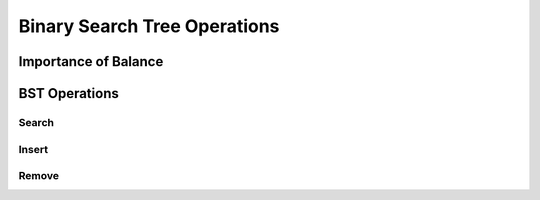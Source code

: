 =============================
Binary Search Tree Operations
=============================

.. relevant objectives
    - Explain how to carry out binary search on a binary search tree
    - Understand Binary Search Tree Operations and their Big-O efficiency
    - Understand common operations on BSTs and their Big-O efficiency
        - insert
        - remove
        - traverse

.. relevant notes from paul
    - Binary Search Tree Search (how is it done)
    - Binary Search Tree operations (insert, remove, traverse)
    - Big O of binary search tree operations, and binary search

Importance of Balance
---------------------

.. with regards to adding, or removing nodes how does this affect balance? If the balance is affected how do you ensure the tree can be searched via BS?

.. lead into the operations and how every operation will also have to ensure the tree is still balanced

BST Operations
--------------

.. destructive operation vs non-destructive operation? Search is non-destructive, but inserting, and removing is destructive.

Search
^^^^^^

.. is traverse the same thing as search? if not how are they different and do they need separate sections?

.. Big-O of Search

Insert
^^^^^^

.. how do you keep the tree balanced when inserting?

.. Big-O of Insertion

Remove
^^^^^^

.. how do you keep the tree balanced when removing?

.. Big-O of Remove